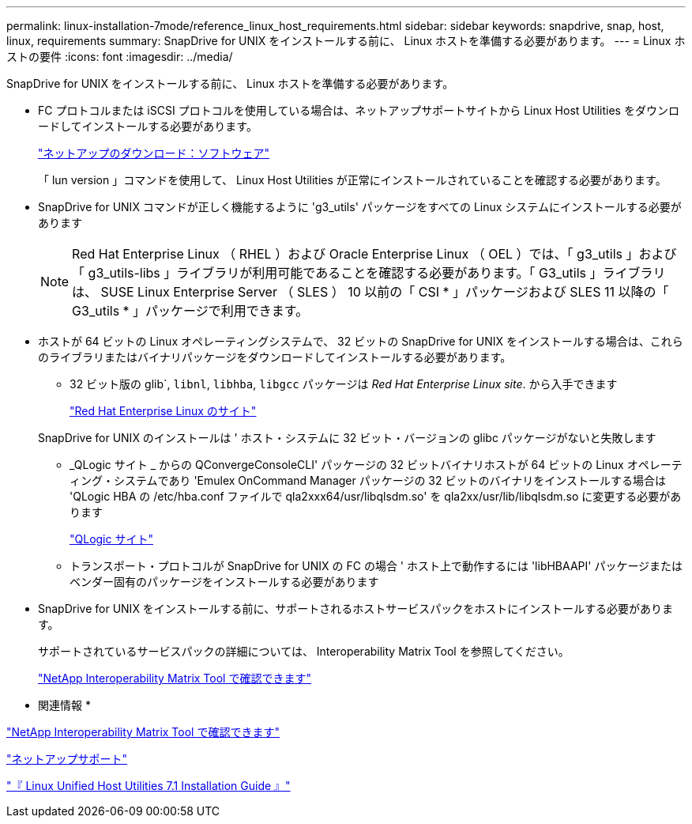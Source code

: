 ---
permalink: linux-installation-7mode/reference_linux_host_requirements.html 
sidebar: sidebar 
keywords: snapdrive, snap, host, linux, requirements 
summary: SnapDrive for UNIX をインストールする前に、 Linux ホストを準備する必要があります。 
---
= Linux ホストの要件
:icons: font
:imagesdir: ../media/


[role="lead"]
SnapDrive for UNIX をインストールする前に、 Linux ホストを準備する必要があります。

* FC プロトコルまたは iSCSI プロトコルを使用している場合は、ネットアップサポートサイトから Linux Host Utilities をダウンロードしてインストールする必要があります。
+
http://mysupport.netapp.com/NOW/cgi-bin/software["ネットアップのダウンロード：ソフトウェア"]

+
「 lun version 」コマンドを使用して、 Linux Host Utilities が正常にインストールされていることを確認する必要があります。

* SnapDrive for UNIX コマンドが正しく機能するように 'g3_utils' パッケージをすべての Linux システムにインストールする必要があります
+

NOTE: Red Hat Enterprise Linux （ RHEL ）および Oracle Enterprise Linux （ OEL ）では、「 g3_utils 」および「 g3_utils-libs 」ライブラリが利用可能であることを確認する必要があります。「 G3_utils 」ライブラリは、 SUSE Linux Enterprise Server （ SLES ） 10 以前の「 CSI * 」パッケージおよび SLES 11 以降の「 G3_utils * 」パッケージで利用できます。

* ホストが 64 ビットの Linux オペレーティングシステムで、 32 ビットの SnapDrive for UNIX をインストールする場合は、これらのライブラリまたはバイナリパッケージをダウンロードしてインストールする必要があります。
+
** 32 ビット版の glib`, `libnl`, `libhba`, `libgcc` パッケージは _Red Hat Enterprise Linux site_. から入手できます
+
http://www.redhat.com["Red Hat Enterprise Linux のサイト"]

+
SnapDrive for UNIX のインストールは ' ホスト・システムに 32 ビット・バージョンの glibc パッケージがないと失敗します

** _QLogic サイト _ からの QConvergeConsoleCLI' パッケージの 32 ビットバイナリホストが 64 ビットの Linux オペレーティング・システムであり 'Emulex OnCommand Manager パッケージの 32 ビットのバイナリをインストールする場合は 'QLogic HBA の /etc/hba.conf ファイルで qla2xxx64/usr/libqlsdm.so' を qla2xx/usr/lib/libqlsdm.so に変更する必要があります
+
http://support.qlogic.com/["QLogic サイト"]

** トランスポート・プロトコルが SnapDrive for UNIX の FC の場合 ' ホスト上で動作するには 'libHBAAPI' パッケージまたはベンダー固有のパッケージをインストールする必要があります


* SnapDrive for UNIX をインストールする前に、サポートされるホストサービスパックをホストにインストールする必要があります。
+
サポートされているサービスパックの詳細については、 Interoperability Matrix Tool を参照してください。

+
http://mysupport.netapp.com/matrix["NetApp Interoperability Matrix Tool で確認できます"]



* 関連情報 *

http://mysupport.netapp.com/matrix["NetApp Interoperability Matrix Tool で確認できます"]

http://mysupport.netapp.com["ネットアップサポート"]

https://library.netapp.com/ecm/ecm_download_file/ECMLP2547936["『 Linux Unified Host Utilities 7.1 Installation Guide 』"]
